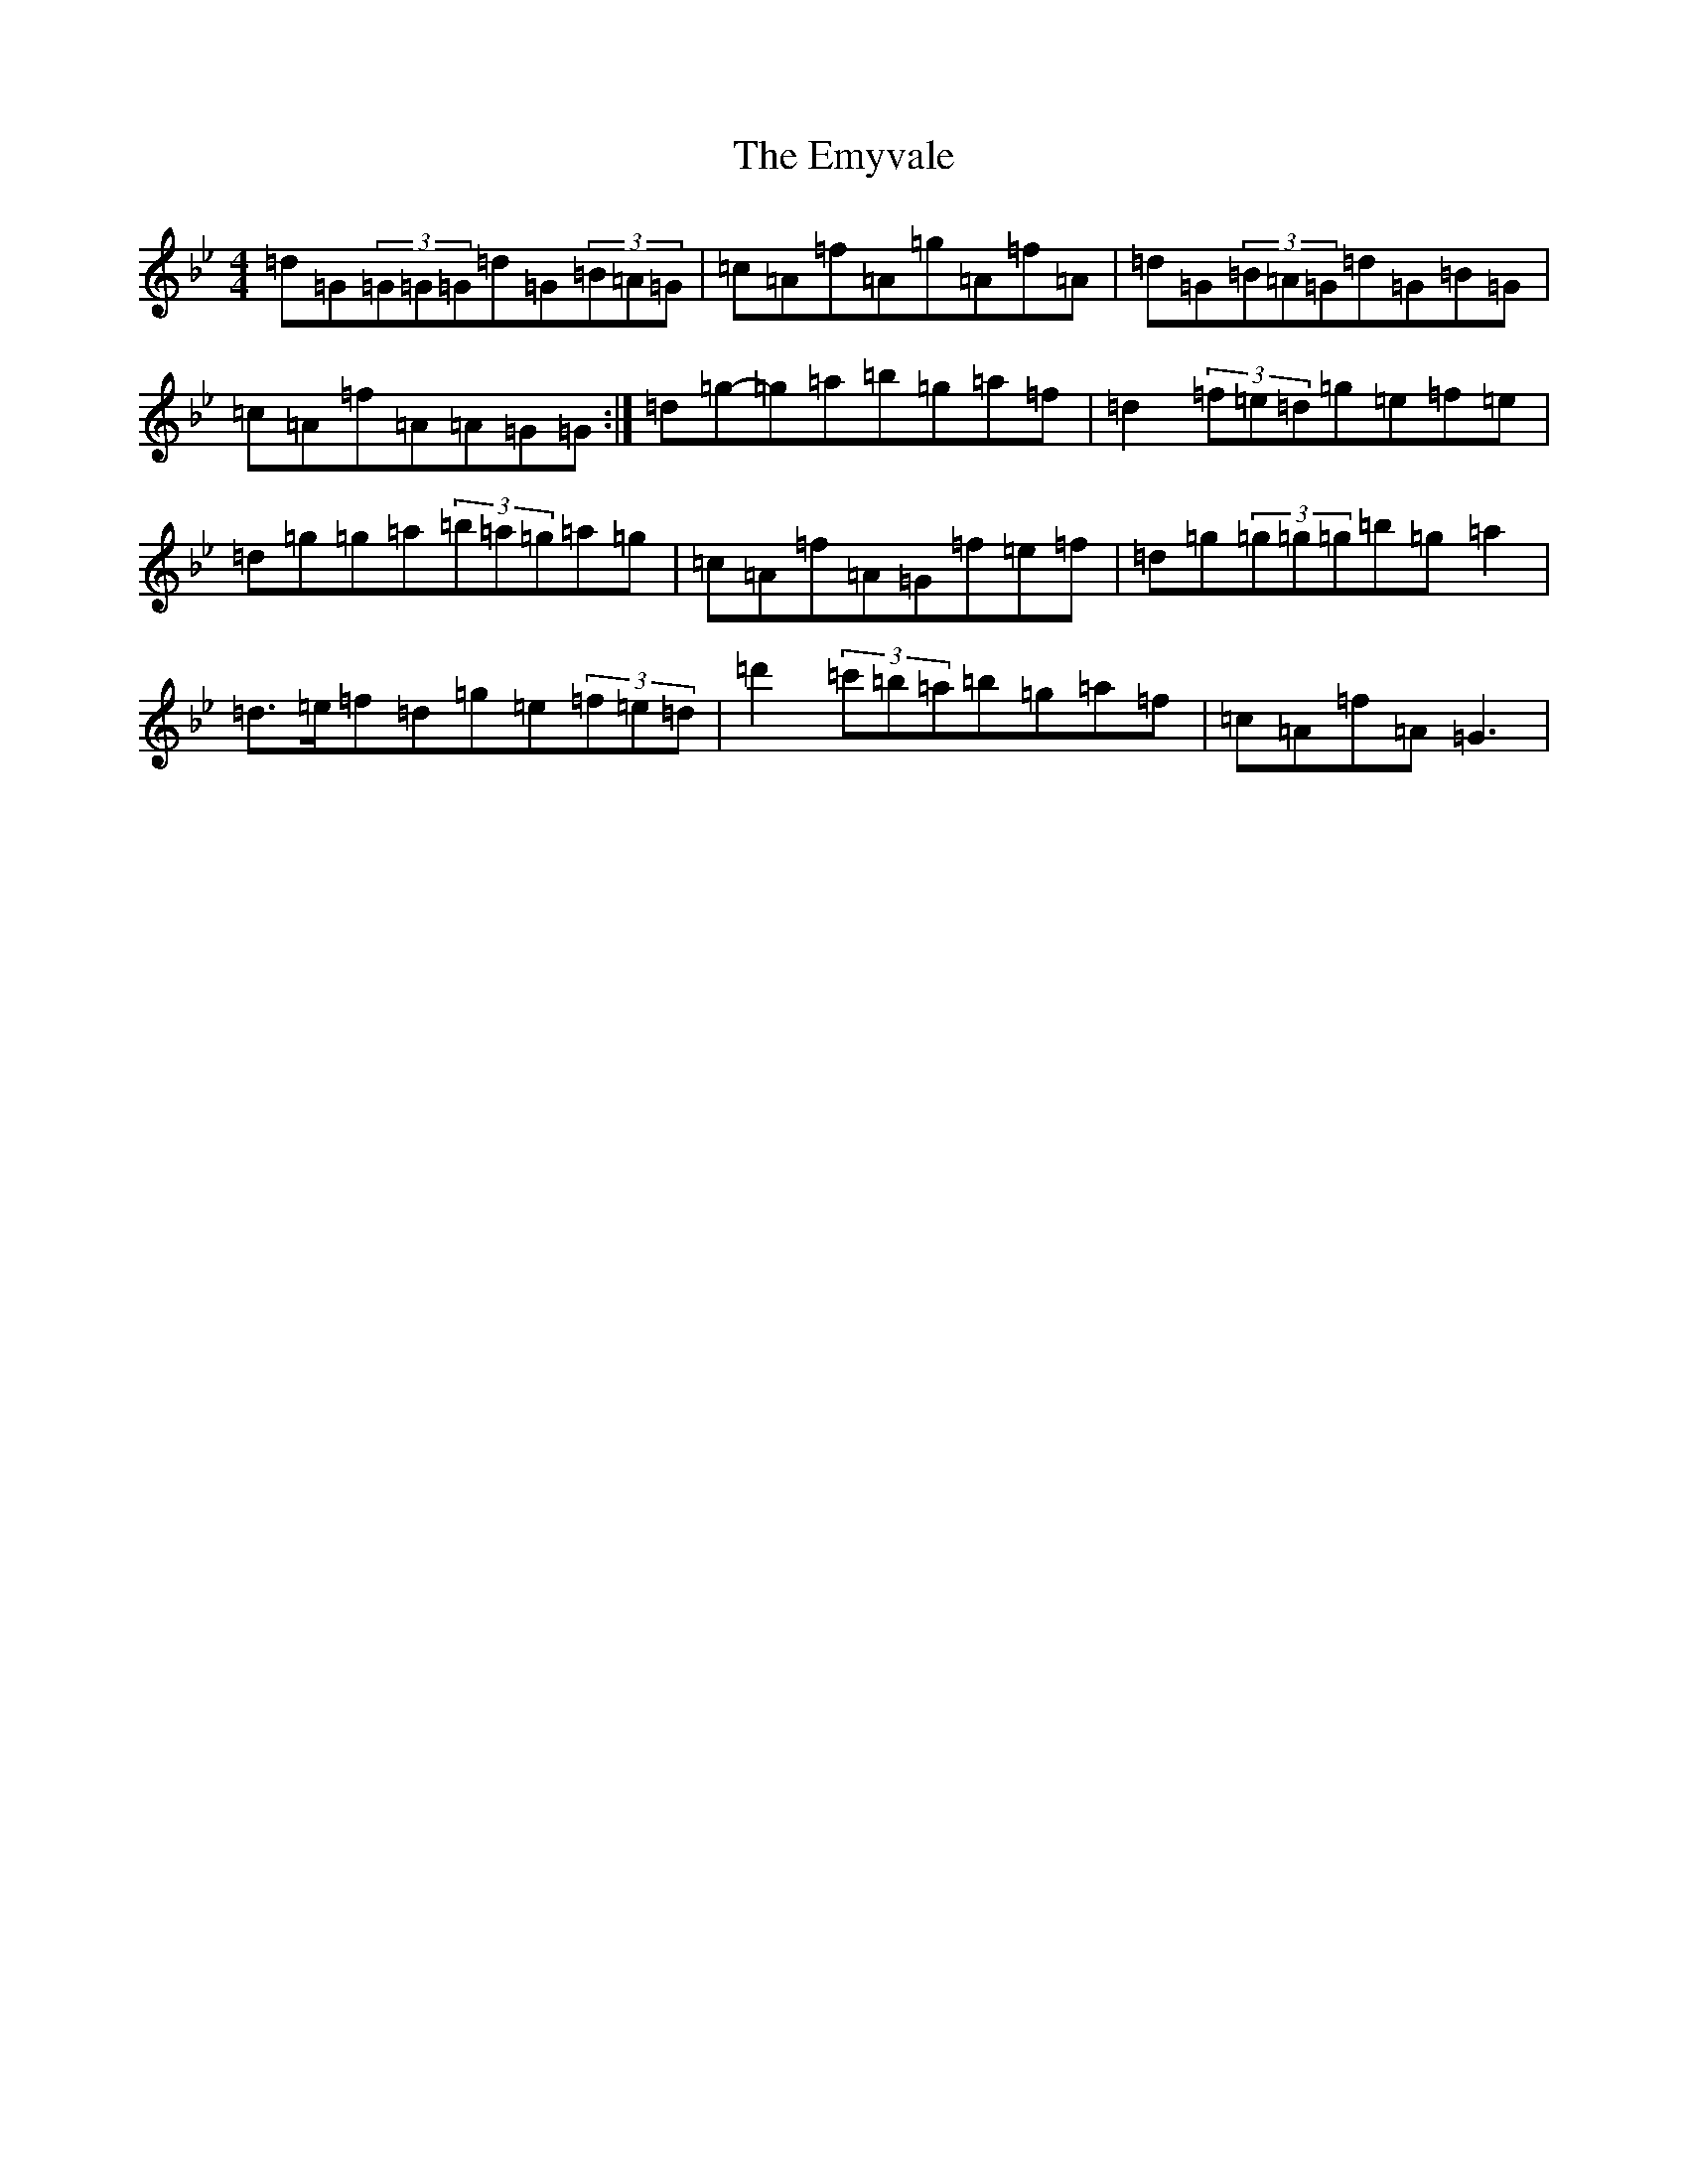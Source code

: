 X: 18042
T: Emyvale, The
S: https://thesession.org/tunes/5902#setting17804
Z: A Dorian
R: reel
M:4/4
L:1/8
K: C Dorian
=d=G(3=G=G=G=d=G(3=B=A=G|=c=A=f=A=g=A=f=A|=d=G(3=B=A=G=d=G=B=G|=c=A=f=A=A=G=G:|=d=g-=g=a=b=g=a=f|=d2(3=f=e=d=g=e=f=e|=d=g=g=a(3=b=a=g=a=g|=c=A=f=A=G=f=e=f|=d=g(3=g=g=g=b=g=a2|=d>=e=f=d=g=e(3=f=e=d|=d'2(3=c'=b=a=b=g=a=f|=c=A=f=A=G3|